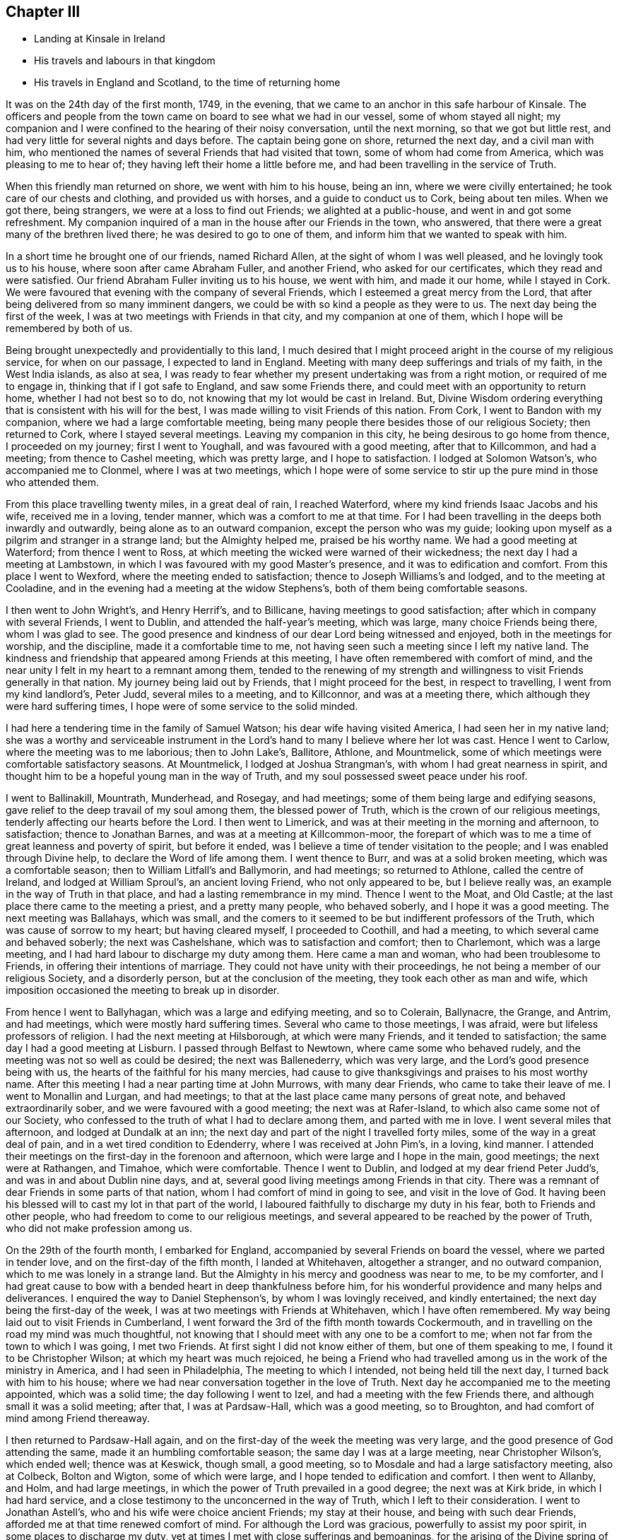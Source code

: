 == Chapter III

[.chapter-synopsis]
* Landing at Kinsale in Ireland
* His travels and labours in that kingdom
* His travels in England and Scotland, to the time of returning home

It was on the 24th day of the first month, 1749, in the evening,
that we came to an anchor in this safe harbour of Kinsale.
The officers and people from the town came on board to see what we had in our vessel,
some of whom stayed all night;
my companion and I were confined to the hearing of their noisy conversation,
until the next morning, so that we got but little rest,
and had very little for several nights and days before.
The captain being gone on shore, returned the next day, and a civil man with him,
who mentioned the names of several Friends that had visited that town,
some of whom had come from America, which was pleasing to me to hear of;
they having left their home a little before me,
and had been travelling in the service of Truth.

When this friendly man returned on shore, we went with him to his house, being an inn,
where we were civilly entertained; he took care of our chests and clothing,
and provided us with horses, and a guide to conduct us to Cork, being about ten miles.
When we got there, being strangers, we were at a loss to find out Friends;
we alighted at a public-house, and went in and got some refreshment.
My companion inquired of a man in the house after our Friends in the town, who answered,
that there were a great many of the brethren lived there;
he was desired to go to one of them, and inform him that we wanted to speak with him.

In a short time he brought one of our friends, named Richard Allen,
at the sight of whom I was well pleased, and he lovingly took us to his house,
where soon after came Abraham Fuller, and another Friend, who asked for our certificates,
which they read and were satisfied.
Our friend Abraham Fuller inviting us to his house, we went with him,
and made it our home, while I stayed in Cork.
We were favoured that evening with the company of several Friends,
which I esteemed a great mercy from the Lord,
that after being delivered from so many imminent dangers,
we could be with so kind a people as they were to us.
The next day being the first of the week,
I was at two meetings with Friends in that city, and my companion at one of them,
which I hope will be remembered by both of us.

Being brought unexpectedly and providentially to this land,
I much desired that I might proceed aright in the course of my religious service,
for when on our passage, I expected to land in England.
Meeting with many deep sufferings and trials of my faith, in the West India islands,
as also at sea,
I was ready to fear whether my present undertaking was from a right motion,
or required of me to engage in, thinking that if I got safe to England,
and saw some Friends there, and could meet with an opportunity to return home,
whether I had not best so to do, not knowing that my lot would be cast in Ireland.
But, Divine Wisdom ordering everything that is consistent with his will for the best,
I was made willing to visit Friends of this nation.
From Cork, I went to Bandon with my companion, where we had a large comfortable meeting,
being many people there besides those of our religious Society; then returned to Cork,
where I stayed several meetings.
Leaving my companion in this city, he being desirous to go home from thence,
I proceeded on my journey; first I went to Youghall,
and was favoured with a good meeting, after that to Killcommon, and had a meeting;
from thence to Cashel meeting, which was pretty large, and I hope to satisfaction.
I lodged at Solomon Watson`'s, who accompanied me to Clonmel,
where I was at two meetings,
which I hope were of some service to stir up the pure mind in those who attended them.

From this place travelling twenty miles, in a great deal of rain, I reached Waterford,
where my kind friends Isaac Jacobs and his wife, received me in a loving, tender manner,
which was a comfort to me at that time.
For I had been travelling in the deeps both inwardly and outwardly,
being alone as to an outward companion, except the person who was my guide;
looking upon myself as a pilgrim and stranger in a strange land;
but the Almighty helped me, praised be his worthy name.
We had a good meeting at Waterford; from thence I went to Ross,
at which meeting the wicked were warned of their wickedness;
the next day I had a meeting at Lambstown,
in which I was favoured with my good Master`'s presence,
and it was to edification and comfort.
From this place I went to Wexford, where the meeting ended to satisfaction;
thence to Joseph Williams`'s and lodged, and to the meeting at Cooladine,
and in the evening had a meeting at the widow Stephens`'s,
both of them being comfortable seasons.

I then went to John Wright`'s, and Henry Herrif`'s, and to Billicane,
having meetings to good satisfaction; after which in company with several Friends,
I went to Dublin, and attended the half-year`'s meeting, which was large,
many choice Friends being there, whom I was glad to see.
The good presence and kindness of our dear Lord being witnessed and enjoyed,
both in the meetings for worship, and the discipline, made it a comfortable time to me,
not having seen such a meeting since I left my native land.
The kindness and friendship that appeared among Friends at this meeting,
I have often remembered with comfort of mind,
and the near unity I felt in my heart to a remnant among them,
tended to the renewing of my strength and willingness
to visit Friends generally in that nation.
My journey being laid out by Friends, that I might proceed for the best,
in respect to travelling, I went from my kind landlord`'s, Peter Judd,
several miles to a meeting, and to Killconnor, and was at a meeting there,
which although they were hard suffering times,
I hope were of some service to the solid minded.

I had here a tendering time in the family of Samuel Watson;
his dear wife having visited America, I had seen her in my native land;
she was a worthy and serviceable instrument in the Lord`'s
hand to many I believe where her lot was cast.
Hence I went to Carlow, where the meeting was to me laborious; then to John Lake`'s,
Ballitore, Athlone, and Mountmelick,
some of which meetings were comfortable satisfactory seasons.
At Mountmelick, I lodged at Joshua Strangman`'s,
with whom I had great nearness in spirit,
and thought him to be a hopeful young man in the way of Truth,
and my soul possessed sweet peace under his roof.

I went to Ballinakill, Mountrath, Munderhead, and Rosegay, and had meetings;
some of them being large and edifying seasons,
gave relief to the deep travail of my soul among them, the blessed power of Truth,
which is the crown of our religious meetings,
tenderly affecting our hearts before the Lord.
I then went to Limerick, and was at their meeting in the morning and afternoon,
to satisfaction; thence to Jonathan Barnes, and was at a meeting at Killcommon-moor,
the forepart of which was to me a time of great leanness and poverty of spirit,
but before it ended, was I believe a time of tender visitation to the people;
and I was enabled through Divine help, to declare the Word of life among them.
I went thence to Burr, and was at a solid broken meeting, which was a comfortable season;
then to William Litfall`'s and Ballymorin, and had meetings; so returned to Athlone,
called the centre of Ireland, and lodged at William Sproul`'s, an ancient loving Friend,
who not only appeared to be, but I believe really was,
an example in the way of Truth in that place, and had a lasting remembrance in my mind.
Thence I went to the Moat, and Old Castle;
at the last place there came to the meeting a priest, and a pretty many people,
who behaved soberly, and I hope it was a good meeting.
The next meeting was Ballahays, which was small,
and the comers to it seemed to be but indifferent professors of the Truth,
which was cause of sorrow to my heart; but having cleared myself,
I proceeded to Coothill, and had a meeting, to which several came and behaved soberly;
the next was Cashelshane, which was to satisfaction and comfort; then to Charlemont,
which was a large meeting, and I had hard labour to discharge my duty among them.
Here came a man and woman, who had been troublesome to Friends,
in offering their intentions of marriage.
They could not have unity with their proceedings,
he not being a member of our religious Society, and a disorderly person,
but at the conclusion of the meeting, they took each other as man and wife,
which imposition occasioned the meeting to break up in disorder.

From hence I went to Ballyhagan, which was a large and edifying meeting,
and so to Colerain, Ballynacre, the Grange, and Antrim, and had meetings,
which were mostly hard suffering times.
Several who came to those meetings, I was afraid,
were but lifeless professors of religion.
I had the next meeting at Hilsborough, at which were many Friends,
and it tended to satisfaction; the same day I had a good meeting at Lisburn.
I passed through Belfast to Newtown, where came some who behaved rudely,
and the meeting was not so well as could be desired; the next was Ballenederry,
which was very large, and the Lord`'s good presence being with us,
the hearts of the faithful for his many mercies,
had cause to give thanksgivings and praises to his most worthy name.
After this meeting I had a near parting time at John Murrows, with many dear Friends,
who came to take their leave of me.
I went to Monallin and Lurgan, and had meetings;
to that at the last place came many persons of great note,
and behaved extraordinarily sober, and we were favoured with a good meeting;
the next was at Rafer-Island, to which also came some not of our Society,
who confessed to the truth of what I had to declare among them,
and parted with me in love.
I went several miles that afternoon, and lodged at Dundalk at an inn;
the next day and part of the night I travelled forty miles,
some of the way in a great deal of pain, and in a wet tired condition to Edenderry,
where I was received at John Pim`'s, in a loving, kind manner.
I attended their meetings on the first-day in the forenoon and afternoon,
which were large and I hope in the main, good meetings; the next were at Rathangen,
and Timahoe, which were comfortable.
Thence I went to Dublin, and lodged at my dear friend Peter Judd`'s,
and was in and about Dublin nine days, and at,
several good living meetings among Friends in that city.
There was a remnant of dear Friends in some parts of that nation,
whom I had comfort of mind in going to see, and visit in the love of God.
It having been his blessed will to cast my lot in that part of the world,
I laboured faithfully to discharge my duty in his fear, both to Friends and other people,
who had freedom to come to our religious meetings,
and several appeared to be reached by the power of Truth,
who did not make profession among us.

On the 29th of the fourth month, I embarked for England,
accompanied by several Friends on board the vessel, where we parted in tender love,
and on the first-day of the fifth month, I landed at Whitehaven, altogether a stranger,
and no outward companion, which to me was lonely in a strange land.
But the Almighty in his mercy and goodness was near to me, to be my comforter,
and I had great cause to bow with a bended heart in deep thankfulness before him,
for his wonderful providence and many helps and deliverances.
I enquired the way to Daniel Stephenson`'s, by whom I was lovingly received,
and kindly entertained; the next day being the first-day of the week,
I was at two meetings with Friends at Whitehaven, which I have often remembered.
My way being laid out to visit Friends in Cumberland,
I went forward the 3rd of the fifth month towards Cockermouth,
and in travelling on the road my mind was much thoughtful,
not knowing that I should meet with any one to be a comfort to me;
when not far from the town to which I was going, I met two Friends.
At first sight I did not know either of them, but one of them speaking to me,
I found it to be Christopher Wilson; at which my heart was much rejoiced,
he being a Friend who had travelled among us in the work of the ministry in America,
and I had seen in Philadelphia, The meeting to which I intended,
not being held till the next day, I turned back with him to his house;
where we had near conversation together in the love of Truth.
Next day he accompanied me to the meeting appointed, which was a solid time;
the day following I went to Izel, and had a meeting with the few Friends there,
and although small it was a solid meeting; after that, I was at Pardsaw-Hall,
which was a good meeting, so to Broughton,
and had comfort of mind among Friend thereaway.

I then returned to Pardsaw-Hall again,
and on the first-day of the week the meeting was very large,
and the good presence of God attending the same, made it an humbling comfortable season;
the same day I was at a large meeting, near Christopher Wilson`'s, which ended well;
thence was at Keswick, though small, a good meeting,
so to Mosdale and had a large satisfactory meeting, also at Colbeck, Bolton and Wigton,
some of which were large, and I hope tended to edification and comfort.
I then went to Allanby, and Holm, and had large meetings,
in which the power of Truth prevailed in a good degree; the next was at Kirk bride,
in which I had hard service,
and a close testimony to the unconcerned in the way of Truth,
which I left to their consideration.
I went to Jonathan Astell`'s, who and his wife were choice ancient Friends;
my stay at their house, and being with such dear Friends,
afforded me at that time renewed comfort of mind.
For although the Lord was gracious, powerfully to assist my poor spirit,
in some places to discharge my duty,
yet at times I met with close sufferings and bemoanings,
for the arising of the Divine spring of life, both in myself and others.
I went to Carlisle from thence, and so back to Moor-House meeting, then to Scotby,
Kirklington, and a meeting that John Irwen and his wife belonged to,
who were both ancient Friends,
and I believe had been of service in the work of the ministry.
Although some of those meetings were trying times, and attended with hard labour,
I trust that I was clear in the sight of God in endeavouring
to be faithful to what I apprehended to be my duty.

From Cumberland I went into Northumberland, and the first meeting I was at,
was Cuthbert Wigham`'s, where was a considerable number of newly convinced Friends,
which was a comfortable and contrited meeting before the Lord;
from thence I went to West-Allandale, to a large meeting,
which was powerfully reached with the sense of the love of God.

The next meeting was at Alston-moor, which though not very large,
I hope might tend to the benefit of some; then to Penrith, Terril,
and Strickland meetings, some of which were to satisfaction,
and I met with a kind reception,
and had near unity with many dear Friends in divers places.

From Strickland, I went to Kendal, in Westmoreland, to my dear friend John Crowdson`'s,
where I stayed some days and rested as to travelling;
but attended pretty many meetings in Kendal, to which belonged many worthy Friends,
who were extraordinarily kind and friendly, which I esteemed a favour.
At that time, I was in a very low situation of mind,
much overwhelmed with many inward sorrows, and conflicts of soul;
but was intent to do the best I could to get through what might
fall to my lot at so great a distance from my outward habitation,
trusting in the Almighty hand of the Lord, who alone knew my distressed condition,
and to whom I put forth my cries and secret addresses for relief;
dominion and everlasting praise be rendered to him forevermore!
In the course of what he was pleased to lay upon
my mind to say in meetings by way of testimony,
he was also pleased to be gracious in appearing to
open my way in the cause I had at heart,
which was the promotion of well-doing, and the good of mankind here and hereafter;
at this place meetings were large, and I hope blessed with the notice of heaven.
To this meeting belonged Margaret Coupland, who had visited our parts,
was an exemplary solid Friend, and retained the lively sense of truth.

While I was here, I received a letter from my kind friend Israel Pemberton the younger,
giving me some account of my dear children and friends at home,
which was very acceptable to me.
This dear friend`'s worthy father being a bright
pattern and elder in the church of Christ,
given to hospitality and good works;
the near unity I had with him in spirit gave me much comfort and satisfaction of mind,
as he was brought frequently to my remembrance in this journey.
On account of my children, I had been often concerned,
and dropped many tears for their everlasting welfare, they being very near to my life.
Oh, how I much desired that they might choose the Lord for their portion,
the God of Jacob,
and his blessing for the lot of their inheritance! then I trusted that he would
be pleased to be a sure friend to them as they kept in his holy fear and counsel.

From Kendal I went to Grayrig, which was a solid tender broken meeting,
also to Preston Patrick, Windermere, and Hawkside, which meetings were to satisfaction,
and ended well; then to Hight meeting, in Lancashire,
which afforded some comfort to my mind.
The next was at Swarthrnoor-hall, where George Fox belonged in his time,
which was a large and a good meeting; thence I went to Lancaster,
and was at two meetings on the first-day of the week, which were large and comfortable.
Here lived Lydia Lancaster, and Elizabeth Rawlinson, both worthy Friends,
who had visited America; and in one of those meetings,
they both appeared in a living testimony for the Lord in their advanced age,
and it did me good to perceive that they were alive in the root of life;
at this meeting was William Thomas, a ministering Friend lately landed from Tortola,
I went that day home with William Backhouse,
a Friend who had visited America in the work of the ministry;
he received me very kindly and lovingly in his house.
The next day I was at Yellan meeting, which was to satisfaction; then to Bentham,
which was a large meeting, and attended with the solid power of truth; thence to Dent,
in which meeting the spring of life was opened among us,
to the comfort of the sincere in heart.
To this meeting belonged John Burton, who had visited our parts;
a dear Friend I was glad to see, having seen him in my native land.
The next meetings were Brigflats, and Ravenstondale, which I hope tended to edification;
to the last belonged Alice Alderson, a worthy instrument,
who had travelled in America on the Lord`'s errand,
and was truly acceptable in her religious visit.

I went to Grisedale, and was at a large living meeting; the next was at Counterset,
which was large and solid; then to Swale-dale, Ausgarth, Richmond,
and another meeting in my way to Raby, some of which were satisfactory solid seasons.
At Raby, I met with several worthy Friends,
who I found in conversation to be true helpmates to me,
particularly James Wilson and Joseph Taylor; I had seen Joseph in Philadelphia,
when on his religious visit to our country,
and it was a pleasure and comfort now to see him in his own habitation.
From this place, I went to Bishop-Auckland, Durham, Benfieldside,
and New-Castle upon Tyne,
which meetings were mostly hard laborious times to my baptized spirit; then to Shields,
Sunderland, Shotton, and Darlington, the opportunities, with Friends thereaway,
being mostly comfortable; after these meetings I went to Stockton, Gisborough, Yalton,
and Castletown, where I had meetings, some of which were to satisfaction.

I went to that dear ancient Friend John Richardson`'s,
who had been twice to America on religious visits,
and had taken much pains in his day and time,
for the spreading and promoting the gospel of peace and salvation in the earth.
Although he was ancient and feeble in body,
he was fresh and green in the life of religion, and my heart was refreshed,
in the unity and fellowship of divine life, in being in his company.
I lodged here, and the next day went to the meeting at Kirby-moor-side,
to which he belonged, which was a solid good meeting; from hence to Ampwelford,
Rilsdale Thirsk and Kirby, some of which were weighty solid meetings,
and the humble in heart were contrited therein; then to the quarterly meeting at York,
which held several days for worship and the discipline of the church.
It was very large and attended by many solid Friends from their particular meetings,
near unity and gospel fellowship being in a good degree manifested;
this opportunity begat an agreeable acquaintance with many Friends
whom I afterwards found to be very friendly and kind to me,
as I went forward on my journey.
From this city I went to Thornton, Molton, Pickering, Whitby, Stanton, Scarborough,
and was at meetings, several of them being large, and edifying.

I was next at Bridlington, to which meeting came a pretty many people,
but it was a time of hard labour,
the meeting being declined from what it had been formerly,
according to the account I had of it; and the few Friends left,
did not live in that unity I could have been glad to have found among them.
To this meeting once belonged Margaret Langdale, who came to Philadelphia,
and was afterwards the wife of our worthy Friend Samuel Preston, late of that city;
her labours among Friends in the work of the ministry were of great service in her time.

From Bridlington I came to Hornsey, and to two other places, and so to Hull,
having meetings, some of which were large,
being attended both by Friends and other people,
and the Divine presence of the Almighty being over all, they ended to good satisfaction.
From Hull I went to a meeting in my way to Cave-holden, Pontefract, Rawcliff, and Thorn;
to which meetings I travelled in great affliction of body, and much conflict of spirit,
on account of great besetments that fell to my lot in the course of my travels,
and the work and warfare that I honestly laboured in,
having left all that was near and dear to me as a creature,
on account of the blessed Truth; that had not the All-powerful aid helped me,
to look to him in whom everlasting strength is, I had fainted;
but dominion and praise to him forever,
his strength was made perfect in my great weakness.
And in those meetings I was enabled to bear a testimony to his Almighty name,
although out of meetings greatly beset; yet keeping my confidence in God,
he was pleased in his great mercy to cast up a way for my help and deliverance!

From Thorn, I went to my dear friend Joseph Atkinson`'s at Rawcliff,
who and his wife were as tender towards me as if I had been one of their own family;
after some stay with these my loving friends, I got better in health,
and the motion of life and love increasing in my heart to visit the churches,
I proceeded, and went to Thorn meeting, which was an edifying good time.
Here I met with my friend John Fisher, who accompanied me to several places,
having before travelled mostly alone, both in England and Ireland,
as to a constant companion.
We had two meetings in our way to William Payne`'s, where we had a meeting;
and at Hansworth-Woodhouse, to which last belonged John Haslam,
a dear Friend who had been very acceptable in his religious visit to Friends in America,
and had visited the churches to the great comfort of the faithful;
his agreeable company at his own house,
renewed our fresh unity in pure and lasting fellowship in the gospel of peace.
From thence we went to Sheffield, where we had two large good meetings;
the next was Burton, which was large and a comfortable time;
the next meeting was at Wakefield, where came a pretty many people,
in which I was silent, as it so fell out at several places in meetings appointed,
which I have concluded, if rightly minded,
might be a means to bring people to hearken to the alone teacher in their own hearts;
for it is there the Word of faith is to be obeyed.
Although the dependence of the outward ear sometimes may be upon the servants of Christ,
yet they cannot speak aright, and to the witness in the consciences of men,
but as he is pleased by his Spirit to give them utterance;
the design and tendency of all true gospel ministry,
which springs from the Divine Word of life,
being to stir up the pure mind to adhere to the holy
teaching of Christ in their own souls.

The next meeting was at Gildersham, which was a solid good opportunity,
and dearly united my spirit to some who attended the same; from hence I went to Leeds,
and was at two large meetings on the first-day, and at a week-day meeting, some of which,
I hope tended to promote true spiritual worship to God.
We then went to Waldale, Brighouse, and Rawden, and had meetings which were large,
solid and comfortable; the next was at Bradford, to which came a pretty many people,
and it ended well; we lodged at Benjamin Bartlett`'s where we met with Edmund Peckover,
Jane Hoskins, and May Drummond; my worthy Friend Edmund,
having left great sweetness in the minds of many in America, and on mine in particular,
it was a comfort to me to see him again.

From hence we went to Halifax, accompanied by William Longmier,
a dear brother and fellow helper in the gospel,
who had been with us to several meetings before, and was choice company,
and did me much good; the meeting at Halifax was large,
and ended I hope to the honour of Truth.
Here I parted with my companion, John Fisher, and went to five distant places,
having meetings in my way to Skipton, some of which were large,
being attended both by Friends and other people, and I believe to edification.
I had a good time at the meeting at Skipton, and with the scholars,
of my friend David Hall at his school, having near unity with his company.
I lodged here one night, and went from thence to Lowtherdale,
where William and Mary Slater belonged,
who were serviceable Friends in the work of the ministry;
this meeting was large and eminently affected with the sense of Divine life and power.

The next meetings were Ayrton, Settle, and Newton,
which were mostly solid and satisfactory; the next was Narsedale, which was small,
and I was fearful they were very cold professors of the right way of worship;
m this I was silent.
I went to the Fiel, Proud-Preston, Longridge, and Elmaridge, and had meetings,
which though mostly small were pretty satisfactory;
the meetings following were Sowledale, Trowden, Marsden, and Trodmarden,
and at another place, which were generally large and edifying.
I went next to the meetings at Hold ham, Manchester, Langtree, Aston, Bickerstaff,
and Liverpool, some of which were pretty large and solidly comfortable;
from Liverpool I went to Penketh, Warrington, and Framby,
which meetings were large and uniting seasons to the honest-hearted;
at the last place I was much relieved and set at liberty
through the dominion of the Divine power that attended.
From this place came Esther Clare to Pennsylvania, a Friend of the ministry,
a member of our meeting in Philadelphia,
who was divinely endowed and inspired with a knowledge in the things of God`'s kingdom,
and was a helpful instrument in the hand of the Lord to me in my young years.

The next meetings were Sutton, Newton, and John Downs in Cheshire, to solid comfort;
thence I went to Chester, and to Rixham in Wales, which were hard small meetings,
and dull as to the life of religion.
Returning into Cheshire, to Namptwich, and Middlewich,
I had meetings which were comfortable seasons;
and then went to the house of a Friend belonging to Morley,
where I rested some days as to travelling.
During my stay here I visited the sick, and some Friends`' families,
and Morley meeting which was large, and the good presence of the Lord attending,
made it a good meeting; from thence I went to Stockport, Maxfield, and Leek,
some of which meetings were large and to satisfaction;
the last place was in Staffordshire.
In my way from Joshua Toft`'s to Stafford I had a meeting; as likewise in that town,
which was small, and the life of Truth appearing at a low ebb among them,
was cause of sorrow and suffering to my mind; the next meeting was at Birmingham,
which was pretty large, and I hope of service to some who were there.

Then I went to Coventry, and lodged at my kinsman`'s John Newman,
his wife being my wife`'s first cousin; they were exemplary Friends,
truly kind and loving, and a comfort to me in meeting with them at their own house.
Here I heard of the death of my dear aunt Martha Chalkley,
from a friend living at this place;
the account of which much affected my spirit for
the loss of so near a relation and dear friend,
whom I much loved and esteemed, she being one who feared the Lord,
and was serviceable to Friends where she lived in her time.

At Coventry I was at two large meetings,
one of which was much crowded by reason of a funeral,
and both were solid opportunities with the people; went to Badgley,
and another place some distance, and was at two solid meetings; the next were at Warwick,
and Eatington, whence I went to Shipton, in Worcestershire,
and was at two large meetings to edification; thence to Longcompton, Radway,
and Harborough, some of which meetings were large and solid.
At the last place I was told, that the people when they heard of the meeting intended,
said they would come to see the outlandish man, and many came who behaved soberly,
and Divine life prevailed that day among us to the comfort of my mind.
I went forward to two meetings in my way to Worcester, at distant places;
at Worcester the meetings were large '`and solid,
and though some professors appeared to be gone out from the way of the self-denying life,
into much liberty and extravagance,
yet I believe it was a time of visitation to their souls.
From this city I went to Bewdley, Bromsgrove, Stourbridge, Dudley, and Coalbrookdale,
at which places I had meetings, mostly pretty large, solid, and edifying;
the next place I went to was Shrewsbury, where, in company with several Friends,
I visited two dear Friends who were in prison on account of tithes;
our hearts being tendered together, we had to praise the Lord, and were comforted,
although in such a place of outward confinement;
I was also at a meeting in the meeting-house which though not large, was I hope well.

From hence I went into Wales, with John Fowler, a solid young man,
who though not a public minister, came out of Warwickshire on purpose to accompany me.
Our first meeting was at Dolobran in Montgomeryshire, which was small and poor;
then we came to Ellis Lewis`'s where we had a meeting with a few plain kind Friends,
and at Twinde, in Merrionethshire, where were only three Friends to keep up the meeting;
but it afforded much comfort to my mind, that I had an opportunity to see them,
with whom we had a solid time.

The next meeting was at John Goodwin`'s in the same county, a brave worthy man,
who had been instrumental to bring several to the knowledge of the Truth thereaway,
and where is a large meeting, in which it gave me satisfaction in being among them;
from thence we went to Talcot, and so into Radnorshire in South Wales,
where we had two large good meetings; then to Pennybank in Carmarthenshire,
and at Thomas Price`'s we had a small solid meeting,
and at Ann Evans`'s in Cardiganshire, to which came many people,
and the meeting was to satisfaction and comfort.
We then had a meeting in our way to Carmarthen, and there also,
which were small and but few faithful labourers,
and the unsteadiness of some made it a mournful time to me;
thence I came to Haverford-west, where the Friends of Redstone met,
which meeting was somewhat satisfactory.

In my way from my dear friend John Lewis`'s to Swanzey, I had two distant meetings,
one of which was large and mostly of people who did not profess with us,
and I hope was of good service;
the life and power of the Divine word bringing the minds of the people into stillness,
the meeting ended well.
I was at two meetings at Swanzey, the first small and silent,
the other a large open time; we then came to John Bevan`'s,
where we had a small hard meeting, then at Pontypool,
where the meeting was pretty large and I hope ended well;
we had also an evening meeting at a Friend`'s house, which was a comfortable time;
and one at Shire Newton, not very large, but a good meeting,
this being the last in Wales.
Having visited all the meetings in that country, that could be called by our name,
as near as I remember, except Pedstown, and some of that meeting were at Haverford-west;
when I had got there, I had great cause to be humbly thankful to my kind Lord and Master,
for his Divine help and merciful preservation through
much toilsome travail both of body and spirit.

From thence I went to Ross, in Herefordshire,
and on my way parted with my companion John Fowler,
his desire being to return home after this journey.
At Ross I had a comfortable meeting, and went forward to Hamler, Leominster,
and Bromyard, having meetings; the two first were solid good opportunities;
at Leominster, it was large and some hopeful newly convinced Friends were there;
the other was almost lifeless as to a true zeal for Divine worship,
and but little prospect of the growth of Truth.
I came into Gloucestershire, and had meetings at Tewkesbury, Cheltenham, Gloucester,
Painswick, and Nailsworth, some of which were hard suffering times;
I sincerely wish the life of righteousness more abounded among the professors thereof.
Then I came to Thornbury and to Ann Young`'s, and was at two good meetings;
then to Bristol, where I attended several large meetings,
in which the kind hand of the Lord was with us,
and I found Friends there to be very loving, and left them in the same.
I also visited Kingsweston and Frenchay, which were large, solid and edifying meetings;
thence to Sadsbury, Tedbury, Cirencester, Addington, and Camden, having meetings,
and I trust was clear as to my duty among them; the next meetings were Milton, Burford,
Whitney, Chalbury, Chippingnorton, Hooknorton, and Sedford,
several of which were large good opportunities.
I then went forward to South Newton, and Banbury, and was at three meetings,
one of which was silent, the other large good opportunities.
At Banbury I was favoured with the company of my friend Benjamin Kidd,
whom I had formerly seen in Philadelphia, when a lad,
and was a comfort to me when I was in a reverent search after the things of God`'s kingdom;
the friendship of this dear friend at his house,
was also now an encouragement to me in the way of my religious service.

From hence I went forward into several counties,
and was at a number of meetings in different places,
which I hope were of profit to the people,
and in some places they were large at two of them I had the company
of my beloved friends Catherine Payton and Rachel Wilson, they
they being on their way to the yearly meeting at London.
We went forward together to Reading,
where I met with my dear worthy friend Samuel Hopwood, with whom when in Pennsylvania,
I had travelled to some places,
and I believe was now glad of our meeting to see each other again;
he was a zealous and fervent labourer in the Lord`'s vineyard,
who I believe had blessed his labours to many souls;
we had a meeting at Reading to sweet satisfaction.
Thence we all went to Maidenhead, and were at a meeting there, in which I was silent;
from this town we went to London together, and on our way several Friends met us;
our friend John Hunt being one of them, would have me to his house,
and gave me a kind reception,
where I made my home for the most part during the
times my lot was cast in that great city.
The yearly meeting was large,
and I hope edifying to many honest travellers in Zion`'s way.

When this meeting was over, I went for Scotland,
finding my mind drawn forth in much love to Friends in those parts,
as I had after I first landed in England; but through some discouragement in myself,
omitted the opportunity of going there when I was in Cumberland, near the borders of it,
which caused me much more travelling to get to see Friends thereaway;
but regarding peace of mind, which is to be valued above all the world,
I now gave up to perform this visit.

From London, I went through several counties,
having many meetings in particular places appointed.
I was also at three yearly meetings in my journey, Colchester, Woodbridge, and Norwich,
several of which were large and satisfactory;
as were also some of the appointed meetings, though small;
and I had near communion in spirit with some Friends as I passed through Essex, Norfolk,
Suffolk, and Lincolnshire, and in Yorkshire.
I proceeded from York to Darlington with my companion John Kendal,
a solid young man of Colchester, who had a savoury testimony for Truth;
we had a good meeting at Darlington, then went forward to Durham, and Newcastle,
at each of which towns we had meetings,
and Friends were kind in assisting to get us on our way to Alnwick,
where we had a small meeting,
and lodged at John Doubleday`'s. Woe then proceeded to Kelso,
where we had two good solid meetings; then to Edinburgh,
and had a meeting to some satisfaction; after which we had but one little meeting,
which was in a Friend`'s house, until we got to Aberdeen,
where we had two that were large,
in which I hope the Lord`'s power was in dominion to solid comfort.
Thence we went to Kinswells, Inverary, and Old Meld rum,
and had meetings to some degree of satisfaction;
the last named place was the furthest meeting we had in Scotland, which was pretty large.
We came to Kilmuck, and were favoured with a comfortable meeting and somewhat large;
the next was at New Aberdeen, also at Urie, at the seat of Robert Barclay,
which where solid opportunities.
At Urie, there came many people, Friends and others, who behaved with solid attention,
which made it a time of profit I hope to some.

At this place we met with our friends David Barclay,
his wife and two daughters from London,
who had come on a visit to their relations and friends in those parts,
and when they set out from home we came a pretty many miles on our way with them.
They were very kind and friendly, and by this acquaintance,
such a love was begotten in the hearts of those kind friends,
that when I came back to London they had me several times to their house,
and were truly respectful to me.
Parting with them in Scotland, we went towards Glasgow,
and had a small good meeting some miles distance from thence,
and in Glasgow we were at three meetings, two of which were large,
and in the main to solid satisfaction.
After we had visited all the meetings of Friends in these parts, as near as I remember,
except one, some of the members of which were at the meeting at Urie,
we came on our way to England again,
which was several days journey before we got to Carlisle,
and were obliged to lodge at several inns, which was not quite agreeable;
but when I got over the water which parts England and the other land,
my heart was tendered and broken before the Lord,
under a sense of pure peace for the performance of this visit to that part of the world.
I thought there were a few solid Friends in places,
and could rejoice to hear that their number was increased.
We went through Carlisle a short distance,
and lodged at our kind friend Richard Wait`'s at Newtown; next day we set out for Kendal,
and got there that night, where we were lovingly received; stayed some time for rest,
and attended several large, solid, good meetings,
and visited divers dear friends in the town.

From hence proceeded to meetings at the following places, viz. Crook, Preston,
Lancaster and Manchester, which were mostly to satisfaction; then went into Derbyshire,
to Monyash, Matlock, Brick and Chesterfield, and several other places,
some of which meetings were large, and I hope of service through Divine help,
for the promotion of Truth.
I parted with my dear friend John Kendal, soon after I left Manchester,
he intending to return home, after our long journey through Scotland.

From this county I passed through Northamptonshire, Lincolnshire, and Leicestershire,
having many meetings, several of which I hope were to the satisfaction of the faithful.
At a particular meeting not far from Leicester,
to which came a considerable number of Friends,
some of them from several distant meetings, it being the first-day of the week,
as we sat together in silence before the Lord, there was a shock of an earthquake,
which made a great stir in the place;
the people who were met at another house for worship, came away, as I was told,
to our meeting,
where we were preserved in great stillness and little appearance of slavish fear,
and I hope it was a time of singular benefit to that assembly.

From this county I went into Rutlandshire, Buckinghamshire, Bedfordshire,
and Hertfordshire, and was at a number of meetings,
some of which were favoured with a sense of the Lord`'s blessed power and presence.
The next counties were Huntingdonshire and Cambridgeshire,
in which were several solid meetings, though that at Cambridge was small,
and the darkness of that dark place much depressed my spirit,
which was attended with deep suffering.
I went from this county into the Isle-of-Ely,
and visited the meetings generally thereaway;
in the performance of which I had some comfort of mind; from hence I went into Norfolk,
Suffolk, Essex and Hertford counties, visiting meetings as they were laid out by Friends,
there being in several places some valuable solid brethren,
with whom I had near unity of spirit,
in that faith which stands not in the wisdom of man, but in the power of God.

I came into Middlesex, and had meetings also at Basingstoke, Alton and Salisbury,
and several other places in Wiltshire,
some of which were comfortable seasons in the best sense; I then went into Somersetshire,
and to Bath and Froome, and some other places, and had meetings; then to Posset,
and was favoured with a satisfactory meeting there.

Next day I was taken ill at my friend James Player`'s, it being, I thought,
pretty much the effect of a cold,
hard travelling and a close engagement of body and
spirit I had passed through from one place to another.
This illness detained me some weeks, in which time I was brought very weak in body,
and at times low in spirit; but through the kind mercy of God, having somewhat recovered,
though still weak, I set out for the West of England, and went to Clareham, Glastonbury,
Bridgewater, and many other places, at which I had meetings,
some being large and mercifully favoured with Divine help, uniting love and power.

After visiting the meetings in the county of Somerset,
I went into Devonshire and Cornwall,
having the company of my dearly beloved friend John Player,
to whose spirit I was nearly united in the love of Truth;
he was a great comfort and help to me in my weak
condition at his uncle`'s. I would just remark,
that in some of the counties in which I have been, some dear young people,
who were libertine in the shew of pride and finery of the world, became sober,
solid and exemplary.
One young woman in particular was so reached, as I sat in a Friend`'s house,
though I had nothing by way of testimony in words to her condition;
yet the weight and exercise attending my mind at that time, so reached her understanding,
she became a plain solid Friend, and before I left England,
I heard her in the ministry at a meeting, and as I thought,
to the general satisfaction of Friends present, I was at Exeter meeting in Devonshire,
and had a weighty solid time among Friends there,
although I was much afflicted with the conversation of one professing the Truth,
that pleaded for carnal defence,
and asked what defence we had in the province of Pennsylvania!
I told him that Providence was our defence;
yet he continued to plead for carnal defence in such a manner,
that gave me much pain of mind, and I told him that I had no unity with his principles,
and bore my testimony against his unprofitable discourse.

I went to several meetings in my way to Kingsbridge, where I had a solid meeting;
from thence took a number in my way to Austle in Cornwall;
some of which were to satisfaction, and I hope of some service to the right-minded.
After a weighty good meeting at Austle, I came to Falmouth,
and had one in which I hope I was clear as to my duty amongst them;
then accompanied by my dear friend Samuel Hopwood, I went to Penzance,
and many other meetings in these counties; from this place,
where we had I hope a serviceable meeting, I returned,
taking several meetings in my way to Bridport in Dorsetshire,
We had two meetings in this town, the last of which was large,
the people being told of an Indian, +++[+++to be there]
as I had come from America.
I believe it raised a curiosity there, for a large number came to the meeting,
and as they came in looked on me, and one upon another.
But after a while they behaved in a sober manner,
and my dear Lord and Master favoured the opportunity, I hope to the comfort of many.
When the meeting ended the people departed with quietness and sobriety;
for which I had cause to be truly thankful,
being much concerned how we should fare that day,
so as not to occasion any blame to the good cause
I have sincerely laboured to promote from my youth,
humbly desiring that my endeavours, although weak, might tend to advance the same.

After having a pleasing time, much to my comfort,
with my loving kind friend Samuel Bownas,
who had visited America in the work of the ministry twice,
I proceeded to several meetings in my way to Weymouth and Pool,
where I also had meetings, some of which were solid times.
Taking several in my way to Southampton, I had there a small meeting;
then passed over to Cowes on the Isle-of-Wight, and after visiting Friends there,
and being favoured with some solid meetings among them, I returned to Southampton.
The next was a good meeting, though small, at Portsmouth;
then a satisfactory large meeting at Chichester, and two in my way to Lewes,
where I was at a meeting to which belonged some loving Friends,
I took a meeting in my way to Kent county, and was at several as I went to Dover,
some of which were satisfactory;
though at Dover I had a hard time with the Friends attending the meeting.
Went to Folkstone, and so forward to Canterbury, and had a good meeting;
as also another between this place and London.
At London, I went to my friend John Hunt`'s, my usual lodging;
stayed sometime in this city, and visited many meetings which were large,
and I had good cause to be thankful to God for his eminent power and presence,
being therein manifested to the souls of his people.
I hope several of those meetings tended to the edification
and comfort of the faithful among them;
believing that the Lord hath a choice people in that great city,
who fear his great Almighty name,
and they are near to my spirit in the covenant of love and life.

After I had thus visited London,
I went to a considerable number of meetings in places some distance from thence,
some of which were large, weighty, solid opportunities; my beloved friend John Pemberton,
whose company was acceptable, being with me at several of them.

Having gone through all the counties in England,
and generally visited Friends meetings therein, as also those in Wales and Scotland,
I attended the yearly meeting in London,
which was large and much favoured with the
lovingkindness and blessed presence of the Almighty;
many dear Friends being here with whom I had near acquaintance,
it was a comfort to my spirit that I could see them
and part with them in the unity and love of Truth.
A short time after the conclusion of this meeting, accompanied by several loving Friends,
I went to Gravesend, in order to embark on board a vessel bound for New York,
which not being ready for sailing when we came there, our dear friends left us,
I believe in true love; my spirit nearly and affectionately parting with them.
Edward Cathrall of Philadelphia, was passenger with me in this vessel.
Chevalier Dean being commander;
we set sail and came away as soon as we could from Gravesend,
and after a passage of about eleven weeks,
landed at New York on the 10th day of the seventh month, 1751, old style,
and on the 13th of the same month we got home to our habitations,
being the day before our yearly meeting in this city.
It was through the great preservation of the Almighty, who was,
and is a God nigh at hand,
who supported and preserved me in great probations and conflicts of soul,
beyond my ability to set forth in words.
I think it my duty to say.
Good is the Lord and worthy to be greatly feared, praised, loved, honoured, worshipped,
and obeyed!
His goodness, mercy and grace have been eminent for my preservation and salvation,
that he would not suffer me to be confounded,
although he was pleased to permit great provings to befall me,
both in my passage home and after I got to my habitation,
according to his All-wise purposes;
yet underneath has been his everlasting Arm of compassion and strength,
which has wrought for my deliverance, and enabled me to commit my soul, body,
and spirit to his keeping.

My dear children and affectionate Friends, I believe were glad for my return to them;
and although I much desired to get to my native land and to see them again,
after an absence of more than three years,
yet my expectation as to the pleasure and comfort of that
Divine blessing in a manner I could have wished,
was much disappointed,
which I have thought was in part occasioned through an omission of duty,
though I hope it was not wilful;
it being to go on a visit to a people of another language.
I omitted the opportunity of performing that part of the service;
had I gone on that errand I might have got home as soon as I now did,
and enjoyed my once expected satisfaction.
A vessel belonging to our city, the captain a member of our Society,
whom I knew and esteemed, was desirous of my taking passage with him from London,
from whence he did not sail until several weeks after us, and arrived at Philadelphia,
about the time I landed at New York.
Had I proceeded on the visit which was upon my mind,
it was thought I might have performed it, and have been ready to embark in this vessel;
but a cowardice and diffidence of my own abilities at times,
and a fear of going too fast, I think I can honestly say, more than wilful disobedience,
brought some of the greatest sorrows upon me that I have met with in the world;
but the mercies of God are great, who ought to be served and adored,
and is worthy of the deepest reverence that can be ascribed to his all-powerful Name!

After a time of great anxiety he was pleased by his gracious Arm to deliver me,
and to put a new song into my mouth,
even praises to him the living God! the light of
his glorious countenance afresh shining upon me,
his blessed "`Son of Righteousness`" appeared with healing under his wings,
and I was set at liberty again in a good degree to serve and praise him, the Lord,
in the land of the living.
